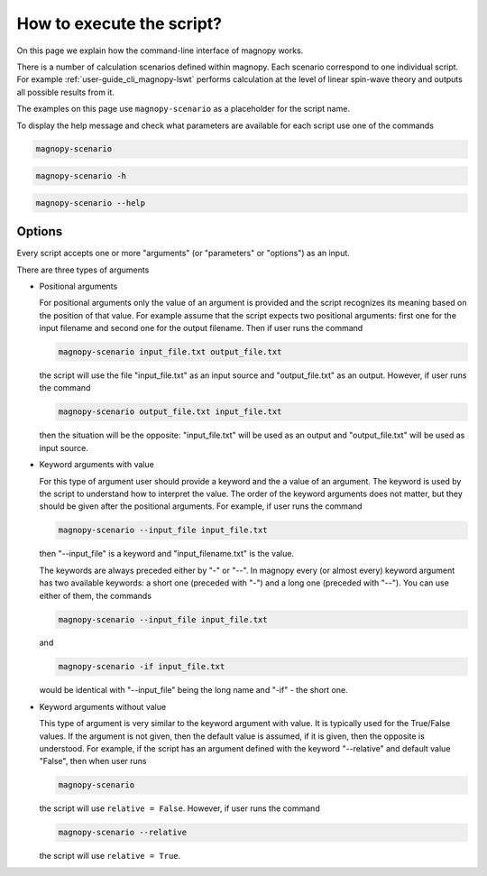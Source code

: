 .. _user-guide_cli_common-notes:

**************************
How to execute the script?
**************************

On this page we explain how the command-line interface of magnopy works.

There is a number of calculation scenarios defined within magnopy. Each scenario
correspond to one individual script. For example :ref:`user-guide_cli_magnopy-lswt`
performs calculation at the level of linear spin-wave theory and outputs all possible
results from it.

The examples on this page use ``magnopy-scenario`` as a placeholder for the script
name.

To display the help message and check what parameters are available for each script use
one of the commands

.. code-block:: bash

    magnopy-scenario

.. code-block:: bash

    magnopy-scenario -h

.. code-block:: bash

    magnopy-scenario --help

Options
=======

Every script accepts one or more "arguments" (or "parameters" or "options") as an input.

There are three types of arguments

*   Positional arguments

    For positional arguments only the value of an argument is provided and the script
    recognizes its meaning based on the position of that value. For example assume that
    the script expects two positional arguments: first one for the input filename and
    second one for the output filename. Then if user runs the command

    .. code-block:: bash

        magnopy-scenario input_file.txt output_file.txt

    the script will use the file "input_file.txt" as an input source and "output_file.txt"
    as an output. However, if user runs the command

    .. code-block:: bash

        magnopy-scenario output_file.txt input_file.txt

    then the situation will be the opposite: "input_file.txt" will be used as an output
    and "output_file.txt" will be used as input source.

*   Keyword arguments with value

    For this type of argument user should provide a keyword and the a value of an
    argument. The keyword is used by the script to understand how to interpret the
    value. The order of the keyword arguments does not matter, but they should be given
    after the positional arguments. For example, if user runs the command

    .. code-block:: bash

        magnopy-scenario --input_file input_file.txt

    then "--input_file" is a keyword and "input_filename.txt" is the value.

    The keywords are always preceded either by "-" or "--". In magnopy every (or almost
    every) keyword argument has two available keywords: a short one (preceded with "-")
    and a long one (preceded with "--"). You can use either of them, the commands


    .. code-block:: bash

        magnopy-scenario --input_file input_file.txt

    and

    .. code-block:: bash

        magnopy-scenario -if input_file.txt

    would be identical with "--input_file" being the long name and "-if" - the short one.

*   Keyword arguments without value

    This type of argument is very similar to the keyword argument with value. It is
    typically used for the True/False values. If the argument is not given, then the
    default value is assumed, if it is given, then the opposite is understood. For
    example, if the script has an argument defined with the keyword "--relative" and
    default value "False", then when user runs

    .. code-block:: bash

        magnopy-scenario

    the script will use ``relative = False``. However, if user runs the command

    .. code-block:: bash

        magnopy-scenario --relative

    the script will use ``relative = True``.
